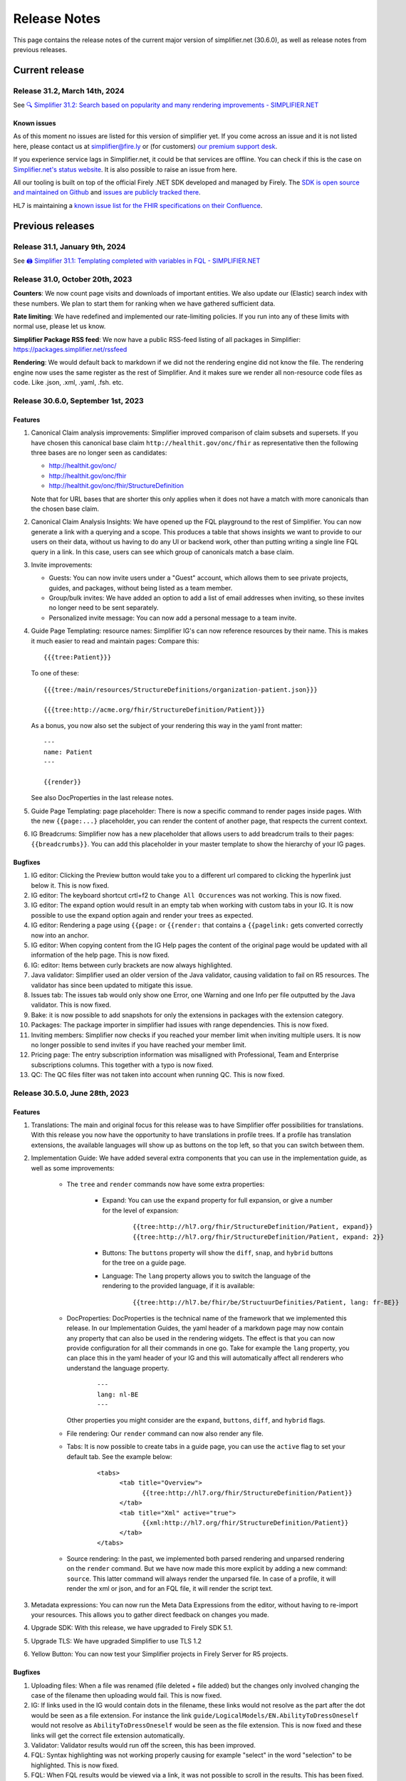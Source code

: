 .. _release_notes:

Release Notes
=============

This page contains the release notes of the current major version of simplifier.net (30.6.0), as well as release notes from previous releases.

Current release
~~~~~~~~~~~~~~~

Release 31.2, March 14th, 2024
------------------------------

See `🔍 Simplifier 31.2: Search based on popularity and many rendering improvements - SIMPLIFIER.NET <https://simplifier.net/organization/firely/news/158>`_

Known issues
^^^^^^^^^^^^

As of this moment no issues are listed for this version of simplifier yet. If you come across an issue and it is not listed here, please contact us at
simplifier@fire.ly or (for customers) `our premium support desk <https://firely.atlassian.net/servicedesk/customer/portals>`_. 

If you experience service lags in Simplifier.net, it could be that services are offline. You can check if this is the case on `Simplifier.net's status website <https://status.simplifier.net/>`_.
It is also possible to raise an issue from here.

All our tooling is built on top of the official Firely .NET SDK developed and managed by Firely. The `SDK is open source
and maintained on Github <https://github.com/FirelyTeam/firely-net-sdk/>`_ and `issues are publicly tracked there <https://github.com/FirelyTeam/firely-net-sdk/issues>`_.

HL7 is maintaining a `known issue list for the FHIR specifications on
their Confluence <https://confluence.hl7.org/display/FHIR/Known+Issues+with+the+published+FHIR+Specifications>`_.

Previous releases
~~~~~~~~~~~~~~~~~

Release 31.1, January 9th, 2024
-----------------------------------

See `🖨️ Simplifier 31.1: Templating completed with variables in FQL - SIMPLIFIER.NET <https://simplifier.net/organization/firely/news/155>`_


Release 31.0, October 20th, 2023
-----------------------------------

**Counters**:
We now count page visits and downloads of important entities.
We also update our (Elastic) search index with these numbers. We plan to
start them for ranking when we have gathered sufficient data.

**Rate limiting**:
We have redefined and implemented our rate-limiting policies. If you run into any of these limits with normal use, please let us know.

**Simplifier Package RSS feed**:
We now have a public RSS-feed listing of all packages in Simplifier: https://packages.simplifier.net/rssfeed

**Rendering**:
We would default back to markdown if we did not the rendering engine did not know the file. The rendering engine now uses the same register as the rest of Simplifier. And it makes sure we render all non-resource code files as code. Like .json, .xml, .yaml, .fsh. etc.


Release 30.6.0, September 1st, 2023
-----------------------------------

Features
^^^^^^^^

#. Canonical Claim analysis improvements: Simplifier improved comparison of claim subsets and supersets. If you have chosen this canonical base claim ``http://healthit.gov/onc/fhir`` as representative then the following three bases are no longer seen as candidates:
   
   - http://healthit.gov/onc/
   - http://healthit.gov/onc/fhir
   - http://healthit.gov/onc/fhir/StructureDefinition

   Note that for URL bases that are shorter this only applies when it does not have a match with more canonicals than the chosen base claim.
#. Canonical Claim Analysis Insights: We have opened up the FQL playground to the rest of Simplifier. You can now generate a link with a querying and a scope. 
   This produces a table that shows insights we want to provide to our users on their data, without us having to do any UI or backend work, other than putting writing a single line FQL query in a link. 
   In this case, users can see which group of canonicals match a base claim.
#. Invite improvements: 

   - Guests: You can now invite users under a "Guest" account, which allows them to see private projects, guides, and packages, without being listed as a team member.
   - Group/bulk invites: We have added an option to add a list of email addresses when inviting, so these invites no longer need to be sent separately.
   - Personalized invite message: You can now add a personal message to a team invite. 

#. Guide Page Templating: resource names: Simplifier IG's can now reference resources by their name. This is makes it much easier to read and maintain pages:
   Compare this::

      {{{tree:Patient}}}

   To one of these::
      
      {{{tree:/main/resources/StructureDefinitions/organization-patient.json}}}

      {{{tree:http://acme.org/fhir/StructureDefinition/Patient}}}
   
   As a bonus, you now also set the subject of your rendering this way in the yaml front matter::

      ---
      name: Patient
      ---

      {{render}}
   
   See also DocProperties in the last release notes.

#. Guide Page Templating: page placeholder: There is now a specific command to render pages inside pages. With the new ``{{page:...}`` placeholder, you can render the content of another page, that respects the current context.
#. IG Breadcrums: Simplifier now has a new placeholder that allows users to add breadcrum trails to their pages: ``{{breadcrumbs}}``. You can add this placeholder in your master template to show the hierarchy of your IG pages.

      


Bugfixes
^^^^^^^^

#. IG editor: Clicking the Preview button would take you to a different url compared to clicking the hyperlink just below it. This is now fixed.
#. IG editor: The keyboard shortcut crtl+f2 to ``Change All Occurences`` was not working. This is now fixed.
#. IG editor: The expand option would result in an empty tab when working with custom tabs in your IG. It is now possible to use the expand option again and render your trees as expected.
#. IG editor: Rendering a page using ``{{page:`` or ``{{render:`` that contains a ``{{pagelink:`` gets converted correctly now into an anchor.
#. IG editor: When copying content from the IG Help pages the content of the original page would be updated with all information of the help page. This is now fixed.
#. IG: editor: Items between curly brackets are now always highlighted.
#. Java validator: Simplifier used an older version of the Java validator, causing validation to fail on R5 resources. The validator has since been updated to mitigate this issue.
#. Issues tab: The issues tab would only show one Error, one Warning and one Info per file outputted by the Java validator. This is now fixed.
#. Bake: it is now possible to add snapshots for only the extensions in packages with the extension category.
#. Packages: The package importer in simplifier had issues with range dependencies. This is now fixed.
#. Inviting members: Simplifier now checks if you reached your member limit when inviting multiple users. It is now no longer possible to send invites if you have reached your member limit.
#. Pricing page: The entry subscription information was misalligned with Professional, Team and Enterprise subscriptions columns. This together with a typo is now fixed.
#. QC: The QC files filter was not taken into account when running QC. This is now fixed.


Release 30.5.0, June 28th, 2023
-------------------------------

Features
^^^^^^^^

#. Translations: The main and original focus for this release was to have Simplifier offer possibilities for translations. With this release you now have the opportunity to
   have translations in profile trees. If a profile has translation extensions, the available languages will show up as buttons on the top left, so that you can switch between them.
#. Implementation Guide: We have added several extra components that you can use in the implementation guide, as well as some improvements:

      - The ``tree`` and ``render`` commands now have some extra properties:

            - Expand: You can use the ``expand`` property for full expansion, or give a number for the level of expansion:
            
                  ::

                        {{tree:http://hl7.org/fhir/StructureDefinition/Patient, expand}}
                        {{tree:http://hl7.org/fhir/StructureDefinition/Patient, expand: 2}}

            - Buttons: The ``buttons`` property will show the ``diff``, ``snap``, and ``hybrid`` buttons for the tree on a guide page.
            - Language: The ``lang`` property allows you to switch the language of the rendering to the provided language, if it is available:

                  ::

                        {{tree:http://hl7.be/fhir/be/StructuurDefinities/Patient, lang: fr-BE}}

      - DocProperties: DocProperties is the technical name of the framework that we implemented this release. 
        In our Implementation Guides, the yaml header of a markdown page may now contain any property that can also be used in the rendering widgets. 
        The effect is that you can now provide configuration for all their commands in one go. Take for example the ``lang`` property, you can place this in the yaml header of your IG and this will automatically affect all renderers who understand the language property.

            ::

                  ---
                  lang: nl-BE
                  ---
        
        Other properties you might consider are the ``expand``, ``buttons``, ``diff``, and ``hybrid`` flags.
      - File rendering: Our ``render`` command can now also render any file.
      - Tabs: It is now possible to create tabs in a guide page, you can use the ``active`` flag to set your default tab. See the example below:

            ::

                  <tabs>
                        <tab title="Overview">
                              {{tree:http://hl7.org/fhir/StructureDefinition/Patient}}
                        </tab>
                        <tab title="Xml" active="true">
                              {{xml:http://hl7.org/fhir/StructureDefinition/Patient}}
                        </tab>
                  </tabs>


      - Source rendering: In the past, we implemented both parsed rendering and unparsed rendering on the ``render`` command. But we have now made this more explicit by adding a new command: ``source``. This latter command will always render the unparsed file. In case of a profile, it will render the xml or json, and for an FQL file, it will render the script text.
#. Metadata expressions: You can now run the Meta Data Expressions from the editor, without having to re-import your resources. This allows you to gather direct feedback on changes you made. 
#. Upgrade SDK: With this release, we have upgraded to Firely SDK 5.1.
#. Upgrade TLS: We have upgraded Simplifier to use TLS 1.2
#. Yellow Button: You can now test your Simplifier projects in Firely Server for R5 projects.

Bugfixes
^^^^^^^^

#. Uploading files: When a file was renamed (file deleted + file added) but the changes only involved changing the case of the filename then uploading would fail. This is now fixed.
#. IG: If links used in the IG would contain dots in the filename, these links would not resolve as the part after the dot would be seen as a file extension. For instance the link ``guide/LogicalModels/EN.AbilityToDressOneself`` would not resolve as ``AbilityToDressOneself`` would be seen as the file extension. This is now fixed and these links will get the correct file extension automatically.
#. Validator: Validator results would run off the screen, this has been improved.
#. FQL: Syntax highlighting was not working properly causing for example "select" in the word "selection" to be highlighted. This is now fixed.
#. FQL: When FQL results would be viewed via a link, it was not possible to scroll in the results. This has been fixed.
#. FQL documentation: The documentation link on the FQL playground was pointing to the wrong link. This has been fixed.

Release 30.4.0, May 4th, 2023
-----------------------------

Features
^^^^^^^^

#. FHIR R5 support: Simplifier now supports FHIR R5. Users can now create R5 projects and packages and Simplifier provides an R5 FHIR API.
#. News tab: You can now search through old published news on the organization's news tab.
#. IG: Published public guides are now displayed under project's guides tab when the corresponding preview guide is private.
#. YamlGen: YamlGen can now be used for example generation for all FHIR versions and you can now also create examples from specific profiles. For information on how to do this, please have a look at the `documentation on YamlGen <https://simplifier.net/docs/yamlgen>`_.
#. Simplifier performance: Our cloud infrastructure was under pressure, since several data intensive tools are increasingly used by our users. We did an extensive analysis and listing of improvements to reduce the burden. Among these improvements are:
      - A rate limiter on snapshot pages, preventing/limiting abuse of cloud computation
      - We added more metadata to package files, this allows for faster resolving
      - We now make use of a database table with save cached snapshots and expansions, serialized as compressed MsgPack
      - Reduced the life time of snapshot grains, to reduce memory pressure on the cloud nodes
      - Reduced memory footprint of FQL queries, by releasing data sooner
      - We make use of .NET7 improvements and EF7 bulk features
#. Packages: packages now have an administrative menu.
#. Playgrounds: We have improved the playground user interface for FQL, PlantUML, YamlGen and FhirPath. Also, we have a new system for sharing playground scripts and results with shorter links that no longer break when scripts are too long.


Release 30.3.0, March 29th, 2023
--------------------------------

Features
^^^^^^^^

#. R4B support: With this upgrade we make FHIR R4B available to our users for projects and packages in Simplifier.
#. SDK: Simplifier is now upgraded to FHIR SDK 5.0.
#. .NET 7: We upgraded Simplifier to .NET 7. This upgrade comes with performance improvements and reduced memory consumption. 
#. ASP .NET 7: We upgraded to ASP.NET 7, which has rate limiting built in. This helps us to protects Simplifier against DOS/DDOS attacks.
#. EF 7.0: Simplifier is upgraded to EF 7.0 which brings additional performance improvements.

Bugfixes
^^^^^^^^

#. OperationDefinitions not rendering: OperationDefinitions with nested parameters did not render on Project level and in IGs. This is now fixed.
#. Cannot delete files with issues: Files with issues attached to them could not be deleted via GitHub or Forge. This is because the issues created for a file should not be deleted. We now have a ``Issue.Filepath`` property which we can use to track back for which file an issue was originally created. This allows files to be deleted without the issues to be removed.



Release 30.1.0, February 28th, 2023
-----------------------------------

Features
^^^^^^^^

#. Java validator: We can now run the Java Validator from HL7 as a service in Simplifier, and have the output be part of the results of Quality Control. This release of the Java-validator is released as beta-on-request. You can contact simplifier@fire.ly if you want to try it out. After initial feedback we plan to release it for all users.
#. Bulk Java validation: Using rule files, one can validate files in bulk:

      ::

            - action: java-validate
            files: 
            - /**/*.json
            - /**/*.xml
  
#. QC: The results from Quality Control are now saved to the Issue Tracking system of projects. For this we have now opened up Issue Tracking by default for all projects. This makes both Issue Tracking and Quality Control more discoverable for users.
#. Issue tracking: the interface for issue tracking is improved to better support users in the tracking of their issues. It is now possible to create custom statuses for issues.
#. FHIRPath: the functions ``hasValue()`` and ``resolve()`` are now implemented.
#. YAMLGen: YAMLGen 7.0 is now implemented in Simplifier, this means:
        - You can now include functions in YAMLGen
        - Tree variables are  now allowed.

#. FhirPath playground: The FHIRPath playground now has an improved user interface.


Bugfixes
^^^^^^^^

#. Issue tab: When not logged in, the user would see a blank issue tab for a project even though issues are listed. Issues are now visible when user is not logged in.
#. IG: The IG had some issues rendering trees. This is now fixed.
#. Projects: When a Management team admin user created a project under their Organization, they ended up with a project where the project was owned by the Organizations license holder, but the project team was owned by the admin. This resulted in the user not being able to add more team members to the project. This is no longer the case.
#. Issue: When the project URL key has the text “issue“ at the end, then upon opening the issue the user would see an ``Issue Not Found`` error. Thisis now fixed.
#. Validation: After running a QC minimal rule, clicking on the by rules and by files links at the bottom of the console would crash validation until the pod is restarted. This is now fixed.
#. GitHub integration: When a user would push with 2 commits, Simplifier would only refresh based on latest commit. Now, all commits are taken into account.
#. GitHub Integration: An error would be displayed when cancelling Simplifier linking to GitHub. This has been fixed.
#. Links: Links to project with Hebrew characters would not work. This is now fixed.


Release 29.5.0, December 15th, 2022
-----------------------------------

Features
^^^^^^^^

#. FHIRPath: A FHIRPath playground is now available at https://simplifier.net/fhirpath
#. Validator: A validator playground is now available at https://simplifier.net/validator
#. IG editor: You can now reference resources in your IG using resourceType/ID of the resource. This is helpful for e.g. linking to specific examples.
#. Github: It is now possible to link multiple projects to one Github repository branch.
#. Reporting issues: The process for submitting issues has been made easier by allowing users that are not yet logged in to see the issue button. Upon clicking the issue button they will be guided to log in.
#. Packages: Unlisted packages have been made more easily distinguishable.
#. Beta: The package graph visualisation page is now available for beta users.

Bugfixes
^^^^^^^^

#. Firely server: In the previous version of simplifier.net users with MAC OS experienced that after trying to download and run the project as a FHIR server in Docker, the CapabilityStatement of Firely server was not loading correctly on first try. This issue was caused by the Windows OS specific seperators in the Powershell scripts that are downloaded when pressing the yellow download button. This issue is now fixed and users should be able to succesfully try out Firely server via this route on MAC OS, with the CapabilityStatement loeding correctly on first try.
#. IG: the use of multiple pagelinks within one sentence in the IG previously led to rendering issues. This has been fixed and it is now possible to use multiple pagelinks within one sentence without breakage or error.


Release 29.4.0, October 5th, 2022
---------------------------------

Features
^^^^^^^^

#. IG editor: You can now switch between pages and files. The layout of the IG editor has been cleaned up and users now have more control over metadata and the configuration files behind the rendering. It is also possible to use PlantUML in the IG now.
#. Captcha: We added captcha to Simplifier.net.
#. Index management: We continously work on improving our search, but that often requires re-indexing. Simplifier now has an Index management page, to manage and switch indexes.
#. Cloud upgrade: Simplifier's cloud storage has been upgraded to assure quick rendering and improved user experience.
#. Zullip: Simplifier now has a bot on `Zulip <https://chat.fhir.org/#narrow/stream/328836-tooling.2FPackage-Crawlers>`_ where we publish the logs of the Package metafeed burner. It is possible to find here if and why a package was not imported.


Bugfixes
^^^^^^^^

#. IG: after duplicating an IG, sometimes the pages were out of order. This has been fixed.
#. Bake: When trying to upload a a zip file in Bake manage settings, the user is given the option to open project settings. Clicking on the project settings to navigate to the project settings page gave an error. This is now fixed.
#. Filepaths: Filepaths in packages are now constrained to be unique.
#. Deleting guides: Users experienced they were getting stuck in the console when trying to delete guides. This is no longer the case.
#. IG: If you have similar names in the IG Editor subfolders, double clicking on the other subfolder having similar name would reset the name to the older name automatically. This is no longer the case.
#. Uploading zips: Error messaging upon uploading a ZIP file where two resources have the same ID, but with different capitalization has been improved for clarity.

Release 29.3.0, July 13th, 2022
-------------------------------

In this released we worked on improvements and feedback of our new search engine.

Features
^^^^^^^^

#. Search: You can now search within content, such as IG's.
#. Search: Search ranking has now been improved.
#. Search: The interface of the search bar has been improved.
#. Search: Search drill-down options have been added.
#. Search: It is now possible to search within an Organization.
#. Snippets: It is possible to add Snippets to the IG.

Bugfixes
^^^^^^^^

#.  Search: Searching on a resource name would not give a result. This is now fixed.
#.  IG: Renaming folders in the IG would lead to child pages missing. This has been fixed.
#.  Search: Previously, when users searched within a token and type a value that is not available or without a search result, they did not receive any feedback. Users now get a message that no search results are available.
#.  Search: When searching within a project and a result is given with just 2 results, “load more results“ was displayed. This can be misleading since there is no more entries to be displayed. This has been fixed to only show when there are more than 10 entries in the search results.
#.  Search: Previously, guides sometimes were not indexed and therefore not discoverable by the search engine. The indexing on guides has been improved, allowing users to find guides more quickly.
#.  Logs: When the import log LogLevel is set on 'Debug' it would only show Debug messages. This is now set to be more verbose.
#.  Search: Searching from home/top search bar would lead to a 404 error and searching on just a filter would lead to "You have not selected any filters. Please provide a search term." This is now been fixed.
#.  Search: Keyboard navigation for searching has been fixed.
#.  Search: Filter token behaviour has been improved.
#.  Search: Selecting filters only would lead to search results, this has been fixed to only include results when a search term is added.


Release 29.2.0, June 17th, 2022
-------------------------------

Features
^^^^^^^^

#. Bake: The first true beta release of Bake. When you have package.bake.yaml in your project, it will be used to create your package. If you don't have it, simplifier uses the existing configuration system. This is as of yet a Beta release.
#. YAML gen: We have made our example generator agnostic, by moving it into the generator engine that we build for YamlGen. You can now define examples that are fully defined by you, or partially or completely generated. Some parts of the extended syntax are still in beta. You can use YamlGen in Bake. You can try out YamlGen here: https://simplifier.net/yamlgen
#. Plant UML: We now have a solid and stable Plant UML (micro) service in Simplifier, that you can run in our playground: https://simplifier.net/plantuml.
#. FSH: Our FSH service now has a stable implementation. It is in beta and still has some configuration limitations, but it's usage is stable. You can use FSH in Bake to generate resources for your package. You can try out the FSH service here: https://simplifier.net/fsh.

Release 29.1.0, May 31st, 2022
-------------------------------
This release focussed on improving the search function in Simplifier.net.

Features
^^^^^^^^

#. Search: ability to search guides, guide pages, packages and package files in addition to projects and organizations.
#. Search: Improved indexing for better search performance.
#. Search: Rendering of search results for Organizations has been improved.

Bugfixes
^^^^^^^^

#. License: Site admins were no longer able to change license features on Simplifier. This has been fixed.
#. Search: Search pages were not always showing options for other FHIR versions, this has been fixed.
#. Package: Error messaging upon trying to publish a package which already exists has been improved.
 

Release 28.6.0, April 29th, 2022
--------------------------------

Features
^^^^^^^^

#. .NET 6: Simplifier.net was upgraded to .NET 6.
#. Rendering: Simplifier's rendering machine has been improved and the rendering library has been made fully asynchronous for better performance.
#. New placeholders: For a long time we've had a ``{{render}}`` placeholder in the guide editor, that chooses the most typical style of rendering given a resource. 
   This used to be a tree for StructureDefinitions, and a narrative for examples. We have now added two more placeholders:
   - The ``{{tree}}``` placeholder now also renders instance tree for examples.
   - The  ``{{narrative}}`` placeholder now always renders the narrative, even if it's empty.
#. FSH playground: We have added a FSH playground. This was live before as an alfa release, but it's now generally available as a beta release. You can find the FSH playground here: simplifier.net/fsh
#. Plant-UML Playground: Plant UML is now available as a playground, you can find it here: simplifier.net/plantuml
#. YAMLGen Playground: With YAML gen you can write standard YAML to generate FHIR resources. Our YAMLgen playground is the first (alfa) release in our effort to enable our users in writing examples. You can try it out here: https://simplifier.net/yamlgen.

Bugfixes
^^^^^^^^

#. JSON rendering: Simplifier rendered JSON did not escape newlines/special characters correctly. This has been fixed.
#. IG export: Users experienced several issues when exporting an IG, this is now fixed.




